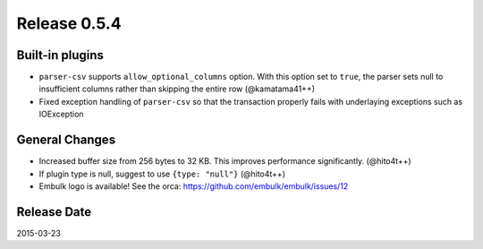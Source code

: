 Release 0.5.4
==================================

Built-in plugins
------------------

* ``parser-csv`` supports ``allow_optional_columns`` option. With this option set to ``true``, the parser sets null to insufficient columns rather than skipping the entire row (@kamatama41++)

* Fixed exception handling of ``parser-csv`` so that the transaction properly fails with underlaying exceptions such as IOException


General Changes
------------------

* Increased buffer size from 256 bytes to 32 KB. This improves performance significantly. (@hito4t++)

* If plugin type is null, suggest to use ``{type: "null"}`` (@hito4t++)

* Embulk logo is available! See the orca: https://github.com/embulk/embulk/issues/12


Release Date
------------------
2015-03-23
